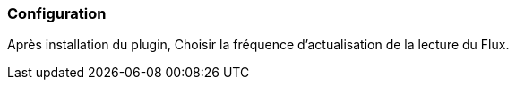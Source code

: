 === Configuration
Après installation du plugin, Choisir la fréquence d'actualisation de la lecture du Flux.

